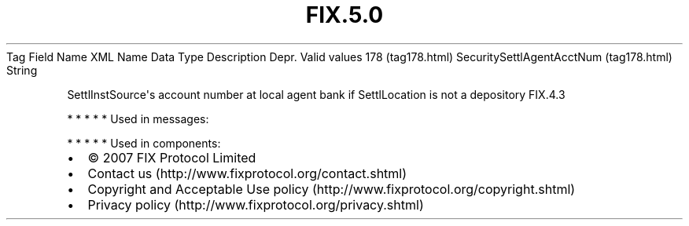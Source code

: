 .TH FIX.5.0 "" "" "Tag #178"
Tag
Field Name
XML Name
Data Type
Description
Depr.
Valid values
178 (tag178.html)
SecuritySettlAgentAcctNum (tag178.html)
String
.PP
SettlInstSource\[aq]s account number at local agent bank if
SettlLocation is not a depository
FIX.4.3
.PP
   *   *   *   *   *
Used in messages:
.PP
   *   *   *   *   *
Used in components:

.PD 0
.P
.PD

.PP
.PP
.IP \[bu] 2
© 2007 FIX Protocol Limited
.IP \[bu] 2
Contact us (http://www.fixprotocol.org/contact.shtml)
.IP \[bu] 2
Copyright and Acceptable Use policy (http://www.fixprotocol.org/copyright.shtml)
.IP \[bu] 2
Privacy policy (http://www.fixprotocol.org/privacy.shtml)
